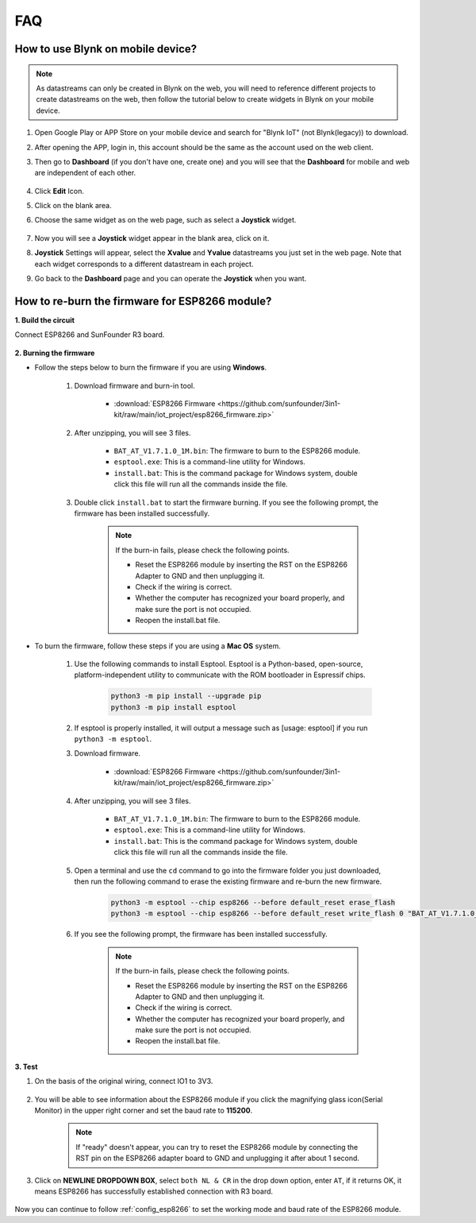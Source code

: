 FAQ
==============

.. _blynk_mobile:

How to use Blynk on mobile device?
--------------------------------------------

.. note::

    As datastreams can only be created in Blynk on the web, you will need to reference different projects to create datastreams on the web, then follow the tutorial below to create widgets in Blynk on your mobile device.


#. Open Google Play or APP Store on your mobile device and search for "Blynk IoT" (not Blynk(legacy)) to download.
#. After opening the APP, login in, this account should be the same as the account used on the web client.
#. Then go to **Dashboard** (if you don't have one, create one) and you will see that the **Dashboard** for mobile and web are independent of each other.

    .. image:: iot_project/img/APP_1.jpg

#. Click **Edit** Icon.
#. Click on the blank area. 
#. Choose the same widget as on the web page, such as select a **Joystick** widget.

    .. image:: iot_project/img/APP_2.jpg

#. Now you will see a **Joystick** widget appear in the blank area, click on it.
#. **Joystick** Settings will appear, select the **Xvalue** and **Yvalue** datastreams you just set in the web page. Note that each widget corresponds to a different datastream in each project.
#. Go back to the **Dashboard** page and you can operate the **Joystick** when you want.

    .. image:: iot_project/img/APP_3.jpg

.. _burn_firmware:

How to re-burn the firmware for ESP8266 module?
-----------------------------------------------------

**1. Build the circuit**

Connect ESP8266 and SunFounder R3 board.

    .. image:: img/connect_esp8266.png
        :width: 800

**2. Burning the firmware**

* Follow the steps below to burn the firmware if you are using **Windows**.

    #. Download firmware and burn-in tool.

        * :download:`ESP8266 Firmware <https://github.com/sunfounder/3in1-kit/raw/main/iot_project/esp8266_firmware.zip>`

    #. After unzipping, you will see 3 files.

        .. image:: img/bat_firmware.png
    
        * ``BAT_AT_V1.7.1.0_1M.bin``: The firmware to burn to the ESP8266 module.
        * ``esptool.exe``: This is a command-line utility for Windows.
        * ``install.bat``: This is the command package for Windows system, double click this file will run all the commands inside the file.

    #. Double click ``install.bat`` to start the firmware burning. If you see the following prompt, the firmware has been installed successfully.

        .. image:: img/install_firmware.png

        .. note::
            If the burn-in fails, please check the following points.

            * Reset the ESP8266 module by inserting the RST on the ESP8266 Adapter to GND and then unplugging it.
            * Check if the wiring is correct.
            * Whether the computer has recognized your board properly, and make sure the port is not occupied.
            * Reopen the install.bat file.

* To burn the firmware, follow these steps if you are using a **Mac OS** system.

    #. Use the following commands to install Esptool. Esptool is a Python-based, open-source, platform-independent utility to communicate with the ROM bootloader in Espressif chips.

        .. code-block::

            python3 -m pip install --upgrade pip
            python3 -m pip install esptool

    #. If esptool is properly installed, it will output a message such as [usage: esptool] if you run ``python3 -m esptool``.

    #. Download firmware.

        * :download:`ESP8266 Firmware <https://github.com/sunfounder/3in1-kit/raw/main/iot_project/esp8266_firmware.zip>`

    #. After unzipping, you will see 3 files.

        .. image:: img/bat_firmware.png

        * ``BAT_AT_V1.7.1.0_1M.bin``: The firmware to burn to the ESP8266 module.
        * ``esptool.exe``: This is a command-line utility for Windows.
        * ``install.bat``: This is the command package for Windows system, double click this file will run all the commands inside the file.

    #. Open a terminal and use the ``cd`` command to go into the firmware folder you just downloaded, then run the following command to erase the existing firmware and re-burn the new firmware.

        .. code-block::

            python3 -m esptool --chip esp8266 --before default_reset erase_flash
            python3 -m esptool --chip esp8266 --before default_reset write_flash 0 "BAT_AT_V1.7.1.0_1M.bin"

    #. If you see the following prompt, the firmware has been installed successfully.

        .. image:: img/install_firmware_macos.png

        .. note::
            If the burn-in fails, please check the following points.

            * Reset the ESP8266 module by inserting the RST on the ESP8266 Adapter to GND and then unplugging it.
            * Check if the wiring is correct.
            * Whether the computer has recognized your board properly, and make sure the port is not occupied.
            * Reopen the install.bat file.

**3. Test**

#. On the basis of the original wiring, connect IO1 to 3V3.

    .. image:: img/connect_esp826612.png
        :width: 800

#. You will be able to see information about the ESP8266 module if you click the magnifying glass icon(Serial Monitor) in the upper right corner and set the baud rate to **115200**.

    .. image:: iot_project/blynk_start/img/sp20220524113020.png

    .. note::

        If "ready" doesn't appear, you can try to reset the ESP8266 module by connecting the RST pin on the ESP8266 adapter board to GND and unplugging it after about 1 second.

#. Click on **NEWLINE DROPDOWN BOX**, select ``both NL & CR`` in the drop down option, enter ``AT``, if it returns OK, it means ESP8266 has successfully established connection with R3 board.

    .. image:: iot_project/blynk_start/img/sp20220524113702.png

Now you can continue to follow :ref:`config_esp8266` to set the working mode and baud rate of the ESP8266 module.